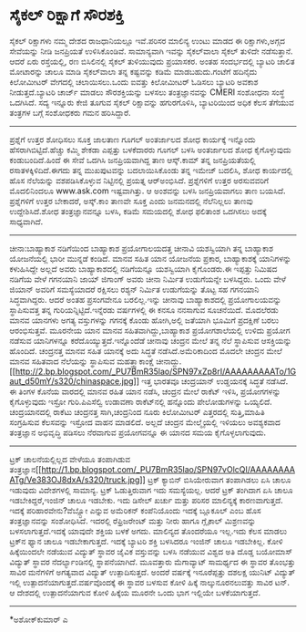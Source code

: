 * ಸೈಕಲ್ ರಿಕ್ಷಾಗೆ ಸೌರಶಕ್ತಿ

ಸೈಕಲ್ ರಿಕ್ಷಾಗಳು ನಮ್ಮ ದೇಶದ ರಾಜಧಾನಿಯಲ್ಲೂ ಇವೆ.ಪರಿಸರ ಮಾಲಿನ್ಯ ಉಂಟು ಮಾಡದ ಈ
ರಿಕ್ಷಾಗಳು,ಅಗ್ಗದ ಸೇವೆಯನ್ನು ನೀಡಿ ಜನಪ್ರಿಯತೆ ಉಳಿಸಿಕೊಂಡಿವೆ. ಸಾಮಾನ್ಯವಾಗಿ
ಇವನ್ನು ಸೈಕಲ್‌ವಾಲಾ ಸೈಕಲ್ ತುಳಿದೇ ನಡೆಸುತ್ತಾನೆ. ಆದರೆ ಏರು ರಸ್ತೆಯಲ್ಲಿ, ರಣ
ಬಿಸಿಲಿನಲ್ಲಿ ಸೈಕಲ್ ತುಳಿಯುವುದು ಪ್ರಯಾಸಕರ. ಅಂತಹ ಸಂದರ್ಭದಲ್ಲಿ ಬ್ಯಾಟರಿ ಚಾಲಿತ
ಮೋಟಾರನ್ನು ಚಾಲೂ ಮಾಡಿ ಸೈಕಲ್‌ವಾಲಾ ತನ್ನ ಕಷ್ಟವನ್ನು ಕಡಿಮೆ ಮಾಡಬಹುದು.ಗಂಟೆಗೆ
ಹದಿನೈದು ಕಿಲೋಮೀಟರ್ ವೇಗದಲ್ಲಿ ಚಲಾಯಿಸಲು.ಒಂದು ಐವತ್ತು ಕಿಲೋಮೀಟರ್ ಓಡಿಸಲು ಬ್ಯಾಟರಿ
ಅವಕಾಶ ನೀಡುತ್ತದೆ.ಬ್ಯಾಟರಿ ಚಾರ್ಜ್ ಮಾಡಲು ಸೌರಶಕ್ತಿಯನ್ನು ಬಳಸಲು ತಂತ್ರಜ್ಞಾನವನ್ನು
CMERI ಸಂಶೋಧನಾ ಸಂಸ್ಥೆ ಒದಗಿಸಿದೆ. ಸದ್ಯ ಇನ್ನೂರು ಕೇಜಿ ತೂಗುವ ಸೈಕಲ್ ರಿಕ್ಷಾವನ್ನು
ಹಗುರಗೊಳಿಸಿ, ಬ್ಯಾಟರಿಯಿಂದ ಅಧಿಕ ಕೆಲಸ ತೆಗೆಯುವ ತಂತ್ರಗಳ ಬಗ್ಗೆ ಸಂಶೋಧಕರು ಗಮನ
ಹರಿಸಿದ್ದಾರೆ.
------------------------------------------------------
ಪ್ರಶ್ನೆಗೆ ಉತ್ತರ ಶೋಧಿಸಲು ಸೂಕ್ತ ಜಾಲತಾಣ
ಗೂಗಲ್ ಅಂತರ್ಜಾಲದ ಶೋಧ ಕಾರ್ಯಕ್ಕೆ ಇನ್ನೊಂದು ಹೆಸರಾಗಿಬಿಟ್ಟಿದೆ.ಹೆಚ್ಚು ಕಮ್ಮಿ
ಶೇಕಡಾ ಎಪ್ಪತ್ತು ಬಳಕೆದಾರರು ಗೂಗಲ್ ಬಳಸಿ ಅಂತರ್ಜಾಲದ ಶೋಧ ಕೈಗೊಳ್ಳುವುದು
ಕಂಡುಬಂದಿದೆ.ಹಿಂದೆ ಈ ಸೇವೆ ಒದಗಿಸಿ ಜನಪ್ರಿಯವಾಗಿದ್ದ ತಾಣ ಆಸ್ಕ್.ಕಾಮ್ ತನ್ನ
ಜನಪ್ರಿಯತೆಯಲ್ಲಿ ರಸಾತಳಕ್ಕಿಳಿದಿದೆ.ಈಗದು ತನ್ನ ಮುಖಪುಟವನ್ನು ಬದಲಾಯಿಸಿಕೊಂಡು ತನ್ನ
ಇಮೇಜ್ ಬದಲಿಸಿ, ಶೋಧ ಕಾರ್ಯದಲ್ಲಿ ಹೊಸ ನೆಲೆಯನ್ನು ವಶಪಡಿಸಿಕೊಳ್ಳುವ ನಿಟ್ಟಿನಲ್ಲಿ
ಪ್ರಯತ್ನ ಆರ್‍ಅಂಭಿಸಿದೆ. ಪ್ರಶ್ನೆಗಳಿಗೆ ಉತ್ತರ ಅರಸುವವರಿಗೆ ಮೊದಲಿನಿಂದಲೂ
www.ask.com ಇಷ್ಟವಾಗಿತ್ತು. ಆ ಅಂಶವನ್ನು ಬಳಸಿ ಜನಪ್ರಿಯವಾಗಲು ತಾಣ ಬಯಸಿದೆ.
ಪ್ರಶ್ನೆಗಳಿಗೆ ಉತ್ತರ ಬೇಕಾದರೆ, ಅಸ್ಕ್.ಕಾಂ ತಾಣವೇ ಸೂಕ್ತ ಎಂದು ಜನಮನದಲ್ಲಿ
ನೆಲೆನಿಲ್ಲಲು ತಾಣವು ಉದ್ದೇಶಿಸಿದೆ.ಶೋಧ ತಂತ್ರಜ್ಞಾನವನ್ನೂ ಬಳಸಿ, ಕಡಿಮೆ ಸಮಯದಲ್ಲಿ
ಶೋಧ ಫಲಿತಾಂಶ ಒದಗಿಸಲು ಅದಕ್ಕೆ ಸಾಧ್ಯವಾಗಿದೆ.
-----------------------------------------------------
ಚೀನಾ:ಬಾಹ್ಯಾಕಾಶ ನಡಿಗೆಯಿಂದ ಬಾಹ್ಯಾಕಾಶ ಪ್ರಯೋಗಾಲಯದತ್ತ
ಚೀನಾವಿ ಯಶಸ್ವಿಯಾಗಿ ತನ್ನ ಬಾಹ್ಯಾಕಾಶ ಯೋಜನೆಯಲ್ಲಿ ಭಾರೀ ಮುನ್ನಡೆ ಕಂಡಿದೆ. ಮಾನವ
ಸಹಿತ ಯಾನ ಯೋಜನೆಯ ಪ್ರಕಾರ, ಬಾಹ್ಯಾಕಾಶಕ್ಕೆ ಯಾನಿಗಳನ್ನು ಕಳುಹಿಸಿದ್ದೇ ಅಲ್ಲದೆ ಅವರು
ಬಾಹ್ಯಾಕಾಶದಲ್ಲಿ ನಡಿಗೆಯನ್ನೂ ಯಶಸ್ವಿಯಾಗಿ ಕೈಗೊಂಡರು.ಈ ಇಪ್ಪತ್ತು ನಿಮಿಷದ ನಡಿಗೆಯ
ವೇಳೆ ಗಗನಯಾನಿ ಜಾಯ್ ಜಿಗಾಂಗ್ ಅವರು ಚೀನಾ ನಿರ್ಮಿತ ಉಡುಗೆಯನ್ನೇ ಬಳಸಿದ್ದರು. ಒಂದು
ವೇಳೆ ಜಿಯಾನ್ ಅವರಿಗೆ ಸಮಸ್ಯೆಯಾದರೆ ರಕ್ಷಿಸಲು ರಶ್ಯನ್ ನಿರ್ಮಿತ ಉಡುಗೆಯನ್ನು ತೊಟ್ಟ
ಸಹ ಗಗನಯಾನಿ ಸಿದ್ಧವಾಗಿದ್ದರು. ಆದರೆ ಅಂತಹ ಪ್ರಸಂಗವೇನೂ ಬರಲಿಲ್ಲ.ಇನ್ನು ಚೀನಾವು
ಬಾಹ್ಯಾಕಾಶದಲ್ಲಿ ಪ್ರಯೋಗಾಲಯವನ್ನು ಸ್ಥಾಪಿಸುವತ್ತ ತನ್ನ ಗುರಿಯನ್ನಿಟ್ಟಿದೆ.ಇನ್ನೆರಡು
ವರ್ಷಗಳಲ್ಲಿ ಈ ಕನಸೂ ನನಸಾಗುವ ಸೂಚನೆಯಿದೆ. ಮೊದಲೆರಡು ಮಾನವ ಯಾನಗಳು ಅಗತ್ಯ
ವಸ್ತುಗಳನ್ನು ಗಗನಕ್ಕೆ ಕೊಂಡು ಹೋಗಿ,ಅಲ್ಲಿ ಜತೆಯಾಗಿ ಭೂಮಿಗೆ ಪ್ರದಕ್ಷಿಣೆ ಬರಲು
ಆರಂಭಿಸುತ್ತವೆ. ಮೂರನೇಯ ಯಾನ ಮಾನವ ಸಹಿತವಾಗಿದ್ದು,ಬಾಹ್ಯಾಕಾಶ ಪ್ರಯೋಗಶಾಲೆಯಲ್ಲಿ
ಉಳಿದು ಪ್ರಯೋಗ ನಡೆಸುವ ಯಾನಿಗಳನ್ನೂ ಕರೆದೊಯ್ಯುತ್ತದೆ.ಇನ್ನೊಂದೆಡೆ ಚೀನಾವು ಚಂದ್ರನ
ಮೇಲೆ ತನ್ನ ನೆಲೆ ಸ್ಥಾಪಿಸುವ ಆಸಕ್ತಿಯನ್ನು ಹೊಂದಿದೆ. ಚಂದ್ರನತ್ತ ಮಾನವ ಸಹಿತ
ಯಾನಕ್ಕೆ ಅದು ಸಿದ್ಧತೆ ನಡೆಸಿದೆ.ಅಮೆರಿಕಾದಿಂದ ಮೊದಲೇ ಚಂದ್ರನ ಮೇಲೆ ಮಾನವ ಸಹಿತವಾದ
ನೆಲೆಯನ್ನು ಸ್ಥಾಪಿಸುವ ಮಹತ್ತ್ವಾಕಾಂಕ್ಷೆ ಚೀನಾದ್ದು.
[[http://2.bp.blogspot.com/_PU7BmR35lao/SPN97xZp8rI/AAAAAAAAATo/1Gaut_d50mY/s1600-h/chinaspace.jpg][[[http://2.bp.blogspot.com/_PU7BmR35lao/SPN97xZp8rI/AAAAAAAAATo/1Gaut_d50mY/s320/chinaspace.jpg]]]]
ಇತ್ತ ಭಾರತವೂ ಚಂದ್ರಯಾನ್ ಉಡ್ಡಯನಕ್ಕೆ ಸಿದ್ಧತೆ ನಡೆಸಿದೆ. ಈ ತಿಂಗಳ ಕೊನೆಯ ವಾರದಲ್ಲಿ
ಮಾನವ ರಹಿತ ಯಾನ ನಡೆಸಿ, ಚಂದ್ರನ ಮೇಲೆ ರಾಕೆಟ್ ಇಳಿಸಿ, ಪ್ರಯೋಗಗಳನ್ನು ಕೈಗೊಳ್ಳುವುದು
ಇಸ್ರೋ ಗುರಿ.ಪಿಎಸೆಲ್ವಿ ಉಡಾವಣಾ ರಾಕೆಟ್‌ನಲ್ಲಿ ಹನ್ನೊಂದು ಪೇಲೋಡುಗಳನ್ನು ಒಯ್ಯಲಿದೆ.
ಚಂದ್ರಯಾನದಲ್ಲಿ ರಾಕೆಟು ಚಂದ್ರನತ್ತ ಸಾಗಿ,ಚಂದ್ರನಿಂದ ನೂರು ಕಿಲೋಮೀಟರ್ ಎತ್ತರದಲ್ಲಿ
ಸುತ್ತಿ,ಮಾಹಿತಿ ಸಂಗ್ರಹಿಸುವ ಕೆಲಸವನ್ನು ಇಸ್ರೋದ ವಾಹನ ಮಾಡಲಿದೆ. ಅಲ್ಲದೆ ಚಂದ್ರನ
ಮೇಲ್ಮೈಯಲ್ಲಿ ಇಳಿಯಲು ಅವಶ್ಯಕವಾದ ತಂತ್ರಜ್ಞಾನ ಅಭಿವೃದ್ಧಿ ಪಡಿಸಲು ನೆರವಾಗುವ
ಪ್ರಯೋಗವನ್ನೂ ಈ ಯಾನದ ಸಮಯ ಕೈಗೊಳ್ಳಲಾಗುವುದು.
------------------------------------------------
ಟ್ರಕ್ ಚಾಲನೆಯಲ್ಲಿಲ್ಲದ ವೇಳೆಯೂ ತಂಪಾಗಿಡುವ
ತಂತ್ರಜ್ಞಾನ[[http://1.bp.blogspot.com/_PU7BmR35lao/SPN97vOlcQI/AAAAAAAAATg/Ve383OJ8dxA/s1600-h/truck.jpg][[[http://1.bp.blogspot.com/_PU7BmR35lao/SPN97vOlcQI/AAAAAAAAATg/Ve383OJ8dxA/s320/truck.jpg]]]]
ಟ್ರಕ್ ಕ್ಯಾಬಿನ್ ಬಿಸಿಯೇರುವಾಗ ತಂಪಾಗಿಡಲು ಏಸಿ ಚಾಲೂ ಇಡುವುದು ವಿದೇಶಗಳಲ್ಲಿ
ಸಾಮಾನ್ಯ. ಟ್ರಕ್ ಓಡುತ್ತಿರುವಾಗ ಇದು ಸಮಸ್ಯೆಯಲ್ಲ. ಆದರೆ ಟ್ರಕ್ ತಂಗಿದಾಗ ಏಸಿ ಚಾಲೂ
ಇಡಬೇಕಿದ್ದರೆ,ಇಂಜಿನ್ ಚಾಲೂ ಇಡಬೇಕು. ಇದು ಡಿಸೇಲ್ ಖರ್ಚು ಮತ್ತು ಪರಿಸರ ಮಾಲಿನ್ಯಕ್ಕೆ
ಕಾರಣವಾಗುತ್ತದೆ. ಇದಕ್ಕೆ ಪರಿಹಾರವೇನು?ವೆಬ್ಸ್ಟೋ ಎನ್ನುವ ಅಮೆರಿಕನ್ ಕಂಪೆನಿಯೊಂದು
ಇದಕ್ಕೆ ಬ್ಲೂಕೂಲ್ ಎಂಬ ಹೊಸ ತಂತ್ರಜ್ಞಾನವನ್ನು ಸಂಶೋಧಿಸಿದೆ. ಇದರಲ್ಲಿ ರೆಫ್ರಿಜರೇಂಟ್
ಮತ್ತು ನೀರು ಹಾಗೂ ಗ್ಲೈಕಾಲ್ ಮಿಶ್ರಣವನ್ನು ಬಳಸಲಾಗುತ್ತದೆ.ಇದಕ್ಕೆ ಯಾವುದೇ ಶಕ್ತಿಯ
ಬಳಕೆ ಅಗದು. ಮಾಲಿನ್ಯದ ತೊಂದರೆಯೂ ಇಲ್ಲ.ಇದು ಕೆಲಸ ಮಾಡಲು ಟ್ರಕ್‌ನ ಫ್ಯಾನ ಚಾಲೂ
ಇಡಬೇಕಾಗುತ್ತದೆ. ಇದಕ್ಕೆ ಬ್ಯಾಟರಿ ಶಕ್ತಿ ಬಳಸಿದರೂ ಇಂಜಿನ್ ಚಾಲೂ ಇಡಬೇಕಿಲ್ಲ.
ಕೋಳಿ ಹಿಕ್ಕೆಯಿಂದಲೇ ನಡೆಯುವ ವಿದ್ಯುತ್ ಸ್ಥಾವರ
ಜೈವಿಕ ವಸ್ತುವನ್ನು ಬಳಸಿ ನಡೆಯುವ ವಿಶ್ವದ ಅತಿ ದೊಡ್ಡ ಬಯೋಮಾಸ್ ವಿದ್ಯುತ್ ಸ್ಥಾವರ
ನೆದರ್ಲ್ಯಾಂಡಿನಲ್ಲಿ ಸ್ಥಾಪನೆಯಾಗಿದೆ. ಮೂವತ್ತಾರು ಮೆಗಾವ್ಯಾಟ್ ಸಾಮರ್ಥ್ಯದ ಈ ಸ್ಥಾವರ
ತೊಂಭತ್ತು ಸಾವಿರ ಮನೆಗಳಿಗೆ ಅಗತ್ಯವಾದ ವಿದ್ಯುತ್ ಉತ್ಪಾದಿಸುತ್ತದೆ. ಅಂದರೆ ವರ್ಷಕ್ಕೆ
ಇನೂರೆಪ್ಪತ್ತು ದಶಲಕ್ಷ ಯುನಿಟ್ ವಿದ್ಯುತ್ ಇಲ್ಲಿ ಉತ್ಪಾದನೆಯಾಗುತ್ತದೆ.ವರ್ಷವೊಂದಕ್ಕೆ
ಈ ಸ್ಥಾವರ ಬಳಸುವ ಕೋಳಿ ಹಿಕ್ಕೆ ನಾಲ್ಕುನೂರನಲುವತ್ತು ಸಾವಿರ ಟನ್. ಆ ದೇಶದಲ್ಲಿ
ಉತ್ಪಾದನೆಯಾಗುವ ಕೋಳಿ ಹಿಕ್ಕೆಯ ಮೂರನೇ ಒಂದು ಭಾಗ ಇಲ್ಲಿಯೇ ಬಳಕೆಯಾಗುತ್ತದೆ.
---------------------------------------------------
*ಅಶೋಕ್‌ಕುಮಾರ್ ಎ

